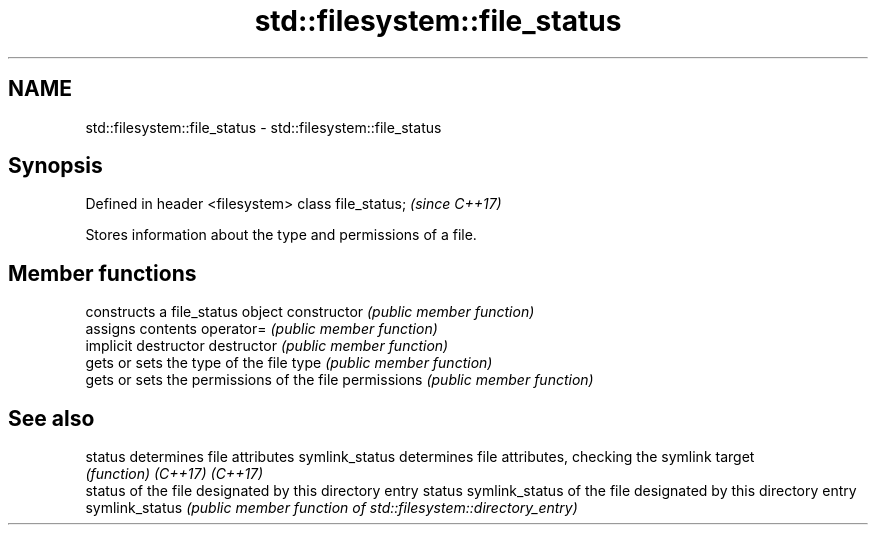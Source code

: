 .TH std::filesystem::file_status 3 "2020.03.24" "http://cppreference.com" "C++ Standard Libary"
.SH NAME
std::filesystem::file_status \- std::filesystem::file_status

.SH Synopsis

Defined in header <filesystem>
class file_status;              \fI(since C++17)\fP

Stores information about the type and permissions of a file.

.SH Member functions


              constructs a file_status object
constructor   \fI(public member function)\fP
              assigns contents
operator=     \fI(public member function)\fP
              implicit destructor
destructor    \fI(public member function)\fP
              gets or sets the type of the file
type          \fI(public member function)\fP
              gets or sets the permissions of the file
permissions   \fI(public member function)\fP


.SH See also



status         determines file attributes
symlink_status determines file attributes, checking the symlink target
               \fI(function)\fP
\fI(C++17)\fP
\fI(C++17)\fP
               status of the file designated by this directory entry
status         symlink_status of the file designated by this directory entry
symlink_status \fI(public member function of std::filesystem::directory_entry)\fP





